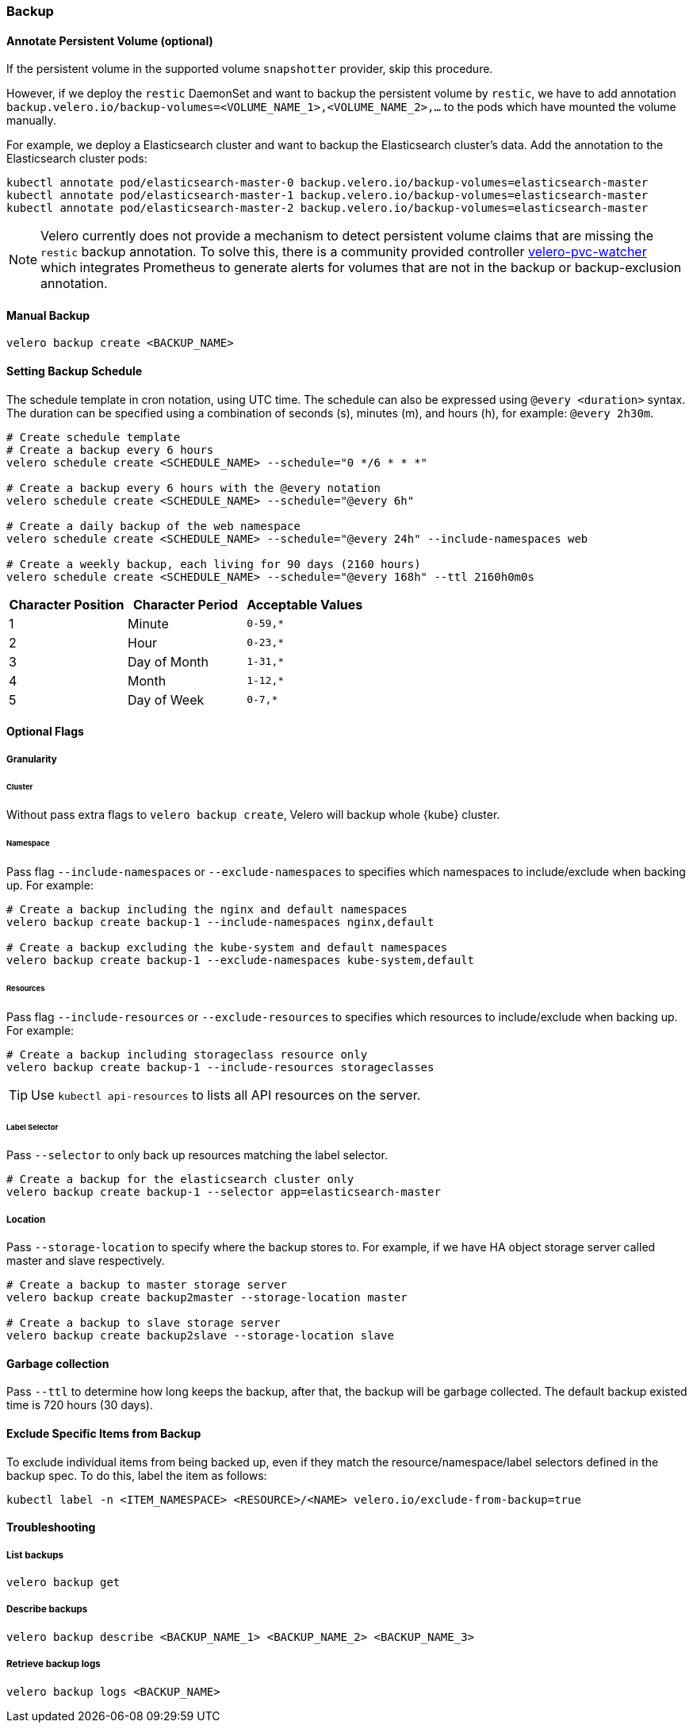=== Backup
==== Annotate Persistent Volume (optional)

If the persistent volume in the supported volume `snapshotter` provider, skip this procedure.

However, if we deploy the `restic` DaemonSet and want to backup the persistent volume by `restic`, we have to add annotation `backup.velero.io/backup-volumes=<VOLUME_NAME_1>,<VOLUME_NAME_2>,...` to the pods which have mounted the volume manually.

For example, we deploy a Elasticsearch cluster and want to backup the Elasticsearch cluster's data. Add the annotation to the Elasticsearch cluster pods:

[source,bash]
----
kubectl annotate pod/elasticsearch-master-0 backup.velero.io/backup-volumes=elasticsearch-master
kubectl annotate pod/elasticsearch-master-1 backup.velero.io/backup-volumes=elasticsearch-master
kubectl annotate pod/elasticsearch-master-2 backup.velero.io/backup-volumes=elasticsearch-master
----

[NOTE]
Velero currently does not provide a mechanism to detect persistent volume claims that are missing the `restic` backup annotation.
To solve this, there is a community provided controller link:https://github.com/bitsbeats/velero-pvc-watcher[velero-pvc-watcher] which integrates Prometheus to generate alerts for volumes that are not in the backup or backup-exclusion annotation.

==== Manual Backup

[source,bash]
----
velero backup create <BACKUP_NAME>
----

==== Setting Backup Schedule

The schedule template in cron notation, using UTC time. The schedule can also be expressed using `@every <duration>` syntax.
The duration can be specified using a combination of seconds (s), minutes (m), and hours (h), for example: `@every 2h30m`.

[source,bash]
----
# Create schedule template
# Create a backup every 6 hours
velero schedule create <SCHEDULE_NAME> --schedule="0 */6 * * *"

# Create a backup every 6 hours with the @every notation
velero schedule create <SCHEDULE_NAME> --schedule="@every 6h"

# Create a daily backup of the web namespace
velero schedule create <SCHEDULE_NAME> --schedule="@every 24h" --include-namespaces web

# Create a weekly backup, each living for 90 days (2160 hours)
velero schedule create <SCHEDULE_NAME> --schedule="@every 168h" --ttl 2160h0m0s
----

[options="header"]
|===
| Character Position | Character Period | Acceptable Values
|1 |Minute |`0-59,*`
|2 |Hour |`0-23,*`
|3 |Day of Month |`1-31,*`
|4 |Month |`1-12,*`
|5 |Day of Week |`0-7,*`
|===

==== Optional Flags

===== Granularity

====== Cluster

Without pass extra flags to `velero backup create`, Velero will backup whole {kube} cluster.

====== Namespace

Pass flag `--include-namespaces` or `--exclude-namespaces` to specifies which namespaces to include/exclude when backing up. For example:

[source,bash]
----
# Create a backup including the nginx and default namespaces
velero backup create backup-1 --include-namespaces nginx,default

# Create a backup excluding the kube-system and default namespaces
velero backup create backup-1 --exclude-namespaces kube-system,default
----

====== Resources

Pass flag `--include-resources` or `--exclude-resources` to specifies which resources to include/exclude when backing up. For example:

[source,bash]
----
# Create a backup including storageclass resource only
velero backup create backup-1 --include-resources storageclasses
----

[TIP]
Use `kubectl api-resources` to lists all API resources on the server.

====== Label Selector

Pass `--selector` to only back up resources matching the label selector.

[source,bash]
----
# Create a backup for the elasticsearch cluster only
velero backup create backup-1 --selector app=elasticsearch-master
----

===== Location

Pass `--storage-location` to specify where the backup stores to. For example, if we have HA object storage server called master and slave respectively.

[source,bash]
----
# Create a backup to master storage server
velero backup create backup2master --storage-location master

# Create a backup to slave storage server
velero backup create backup2slave --storage-location slave
----

==== Garbage collection

Pass `--ttl` to determine how long keeps the backup, after that, the backup will be garbage collected. The default backup existed time is 720 hours (30 days).

==== Exclude Specific Items from Backup

To exclude individual items from being backed up, even if they match the resource/namespace/label selectors defined in the backup spec. To do this, label the item as follows:

[source,bash]
----
kubectl label -n <ITEM_NAMESPACE> <RESOURCE>/<NAME> velero.io/exclude-from-backup=true
----

==== Troubleshooting
===== List backups

[source,bash]
----
velero backup get
----
===== Describe backups

[source,bash]
----
velero backup describe <BACKUP_NAME_1> <BACKUP_NAME_2> <BACKUP_NAME_3>
----
===== Retrieve backup logs

[source,bash]
----
velero backup logs <BACKUP_NAME>
----
